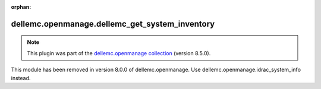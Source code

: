 
.. Document meta

:orphan:

.. Anchors

.. _ansible_collections.dellemc.openmanage.dellemc_get_system_inventory_module:

.. Title

dellemc.openmanage.dellemc_get_system_inventory
+++++++++++++++++++++++++++++++++++++++++++++++

.. Collection note

.. note::
    This plugin was part of the `dellemc.openmanage collection <https://galaxy.ansible.com/dellemc/openmanage>`_ (version 8.5.0).

This module has been removed
in version 8.0.0 of dellemc.openmanage.
Use dellemc.openmanage.idrac\_system\_info instead.

